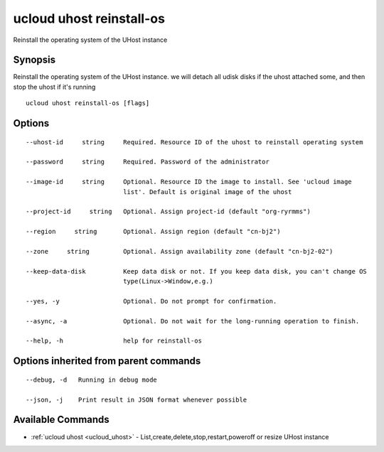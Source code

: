 .. _ucloud_uhost_reinstall-os:

ucloud uhost reinstall-os
-------------------------

Reinstall the operating system of the UHost instance

Synopsis
~~~~~~~~


Reinstall the operating system of the UHost instance. we will detach all udisk disks if the uhost attached some, and then stop the uhost if it's running

::

  ucloud uhost reinstall-os [flags]

Options
~~~~~~~

::

  --uhost-id     string     Required. Resource ID of the uhost to reinstall operating system 

  --password     string     Required. Password of the administrator 

  --image-id     string     Optional. Resource ID the image to install. See 'ucloud image
                            list'. Default is original image of the uhost 

  --project-id     string   Optional. Assign project-id (default "org-ryrmms") 

  --region     string       Optional. Assign region (default "cn-bj2") 

  --zone     string         Optional. Assign availability zone (default "cn-bj2-02") 

  --keep-data-disk          Keep data disk or not. If you keep data disk, you can't change OS
                            type(Linux->Window,e.g.) 

  --yes, -y                 Optional. Do not prompt for confirmation. 

  --async, -a               Optional. Do not wait for the long-running operation to finish. 

  --help, -h                help for reinstall-os 


Options inherited from parent commands
~~~~~~~~~~~~~~~~~~~~~~~~~~~~~~~~~~~~~~

::

  --debug, -d   Running in debug mode 

  --json, -j    Print result in JSON format whenever possible 


Available Commands
~~~~~~~~

* :ref:`ucloud uhost <ucloud_uhost>` 	 - List,create,delete,stop,restart,poweroff or resize UHost instance

